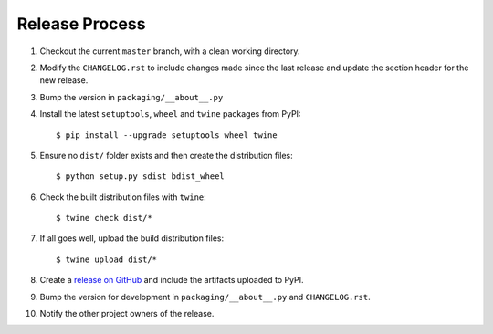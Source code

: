Release Process
===============

#. Checkout the current ``master`` branch, with a clean working directory.
#. Modify the ``CHANGELOG.rst`` to include changes made since the last release
   and update the section header for the new release.
#. Bump the version in ``packaging/__about__.py``

#. Install the latest ``setuptools``, ``wheel`` and ``twine`` packages
   from PyPI::

    $ pip install --upgrade setuptools wheel twine

#. Ensure no ``dist/`` folder exists and then create the distribution files::

    $ python setup.py sdist bdist_wheel

#. Check the built distribution files with ``twine``::

    $ twine check dist/*

#. If all goes well, upload the build distribution files::

    $ twine upload dist/*

#. Create a
   `release on GitHub <https://github.com/pypa/packaging/releases>`_ and
   include the artifacts uploaded to PyPI.

#. Bump the version for development in ``packaging/__about__.py`` and
   ``CHANGELOG.rst``.

#. Notify the other project owners of the release.

